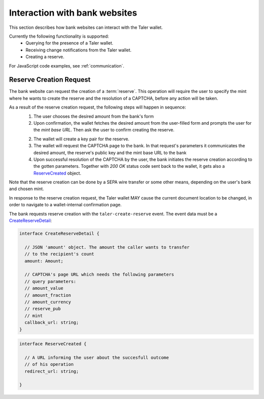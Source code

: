 ==============================
Interaction with bank websites
==============================

This section describes how bank websites can interact with the
Taler wallet.

Currently the following functionality is supported:
 * Querying for the presence of a Taler wallet.
 * Receiving change notifications from the Taler wallet.
 * Creating a reserve.


For JavaScript code examples, see :ref:`communication`.

-------------------------
Reserve Creation Request
-------------------------

The bank website can request the creation of a :term:`reserve`.  This operation
will require the user to specify the mint where he wants to create the reserve
and the resolution of a CAPTCHA, before any action will be taken.

As a result of the reserve creation request, the following steps will happen in sequence:
 1. The user chooses the desired amount from the bank's form
 2. Upon confirmation, the wallet fetches the desired amount from the user-filled form and
    prompts the user for the *mint base URL*. Then ask the user to confirm creating the
    reserve.
 2. The wallet will create a key pair for the reserve.
 3. The wallet will request the CAPTCHA page to the bank. In that request's parameters it
    communicates the desired amount, the reserve's public key and the mint base URL to the
    bank
 4. Upon successful resolution of the CAPTCHA by the user, the bank initiates the reserve
    creation according to the gotten parameters. Together with `200 OK` status code sent back
    to the wallet, it gets also a `ReserveCreated`_ object.

Note that the reserve creation can be done by a SEPA wire transfer or some other means,
depending on the user's bank and chosen mint.

In response to the reserve creation request, the Taler wallet MAY cause the
current document location to be changed, in order to navigate to a
wallet-internal confirmation page.

The bank requests reserve creation with the ``taler-create-reserve`` event.
The event data must be a `CreateReserveDetail`_:


.. _CreateReserveDetail:
.. code-block:: tsref

  interface CreateReserveDetail {
    
    // JSON 'amount' object. The amount the caller wants to transfer
    // to the recipient's count
    amount: Amount;

    // CAPTCHA's page URL which needs the following parameters
    // query parameters:
    // amount_value
    // amount_fraction
    // amount_currency
    // reserve_pub
    // mint
    callback_url: string;
  }

.. _ReserveCreated:
.. code-block:: tsref

  interface ReserveCreated {

    // A URL informing the user about the succesfull outcome
    // of his operation
    redirect_url: string;  

  }
